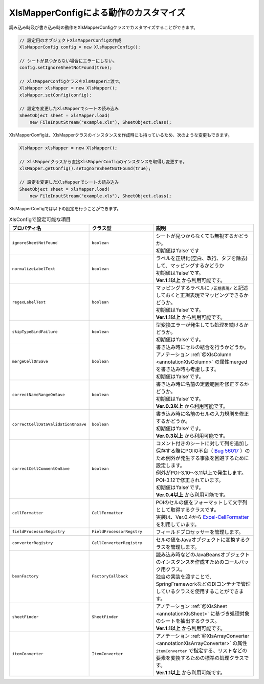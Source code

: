 --------------------------------------------------------
XlsMapperConfigによる動作のカスタマイズ
--------------------------------------------------------


読み込み時及び書き込み時の動作をXlsMapperConfigクラスでカスタマイズすることができます。

.. sourcecode:: java
    
    // 設定用のオブジェクトXlsMapperConfigの作成
    XlsMapperConfig config = new XlsMapperConfig();
    
    // シートが見つからない場合にエラーにしない。
    config.setIgnoreSheetNotFound(true);
    
    // XlsMapperConfigクラスをXlsMapperに渡す。
    XlsMapper xlsMapper = new XlsMapper();
    xlsMapper.setConfig(config);
    
    // 設定を変更したXlsMapperでシートの読み込み
    SheetObject sheet = xlsMapper.load(
        new FileInputStream("example.xls"), SheetObject.class);


XlsMapperConfigは、XlsMapperクラスのインスタンスを作成時にも持っているため、次のような変更もできます。

.. sourcecode:: java
    
    XlsMapper xlsMapper = new XlsMapper();
    
    // XlsMapperクラスから直接XlsMapperConfigのインスタンスを取得し変更する。
    xlsMapper.getConfig().setIgnoreSheetNotFound(true);
    
    // 設定を変更したXlsMapperでシートの読み込み
    SheetObject sheet = xlsMapper.load(
        new FileInputStream("example.xls"), SheetObject.class);

XlsMapperConfigでは以下の設定を行うことができます。

.. list-table:: XlsConfigで設定可能な項目
   :widths: 20 30 50
   :header-rows: 1
   
   * - プロパティ名
     - クラス型
     - 説明
   
   * - ``ignoreSheetNotFound``
     - ``boolean``
     - | シートが見つからなくても無視するかどうか。
       | 初期値は'false'です
   
   * - ``normalizeLabelText``
     - ``boolean``
     - | ラベルを正規化(空白、改行、タブを除去)して、マッピングするかどうか
       | 初期値は'false'です。
       | **Ver.1.1以上** から利用可能です。
   
   * - ``regexLabelText``
     - ``boolean``
     - | マッピングするラベルに ``/正規表現/`` と記述しておくと正規表現でマッピングできるかどうか。
       | 初期値は'false'です。
       | **Ver.1.1以上** から利用可能です。
   
   * - ``skipTypeBindFailure``
     - ``boolean``
     - | 型変換エラーが発生しても処理を続けるかどうか。
       | 初期値は'false'です。
   
   * - ``mergeCellOnSave``
     - ``boolean``
     - | 書き込み時にセルの結合を行うかどうか。
       | アノテーション :ref:`@XlsColumn <annotationXlsColumn>` の属性mergedを書き込み時も考慮します。
       | 初期値は'false'です。
   
   * - ``correctNameRangeOnSave``
     - ``boolean``
     - | 書き込み時に名前の定義範囲を修正するかどうか。
       | 初期値は'false'です。
       | **Ver.0.3以上** から利用可能です。
   
   * - ``correctCellDataValidationOnSave``
     - ``boolean``
     - | 書き込み時に名前のセルの入力規則を修正するかどうか。
       | 初期値は'false'です。
       | **Ver.0.3以上** から利用可能です。
   
   * - ``correctCellCommentOnSave``
     - ``boolean``
     - | コメント付きのシートに対して列を追加し保存する際にPOIの不良（ `Bug 56017 <https://bz.apache.org/bugzilla/show_bug.cgi?id=56017>`_ ）のため例外が発生する事象を回避するために設定します。
       | 例外がPOI-3.10～3.11以上で発生します。POI-3.12で修正されています。
       | 初期値は'false'です。
       | **Ver.0.4以上** から利用可能です。
   
   * - ``cellFormatter``
     - ``CellFormatter``
     - | POIのセルの値をフォーマットして文字列として取得するクラスです。
       | 実装は、Ver.0.4から `Excel-CellFormatter <https://github.com/mygreen/excel-cellformatter>`_ を利用しています。
   
   * - ``fieldProcessorRegistry``
     - ``FieldProcessorRegstry``
     - | フィールドプロセッサーを管理します。
   
   * - ``converterRegistry``
     - ``CellConverterRegistry``
     - | セルの値をJavaオブジェクトに変換するクラスを管理します。
   
   * - ``beanFactory``
     - ``FactoryCallback``
     - | 読み込み時などのJavaBeansオブジェクトのインスタンスを作成すためのコールバック用クラス。
       | 独自の実装を渡すことで、SpringFrameworkなどのDIコンテナで管理しているクラスを使用することができます。
       
   * - ``sheetFinder``
     - ``SheetFinder``
     - | アノテーション :ref:`@XlsSheet <annotationXlsSheet>` に基づき処理対象のシートを抽出するクラス。
       | **Ver.1.1以上** から利用可能です。
   
   * - ``itemConverter``
     - ``ItemConverter``
     - | アノテーション :ref:`@XlsArrayConverter <annotationXlsArrayConverter>` の属性 ``itemConverter`` で指定する、リストなどの要素を変換するための標準の処理クラスです。
       | **Ver.1.1以上** から利用可能です。



